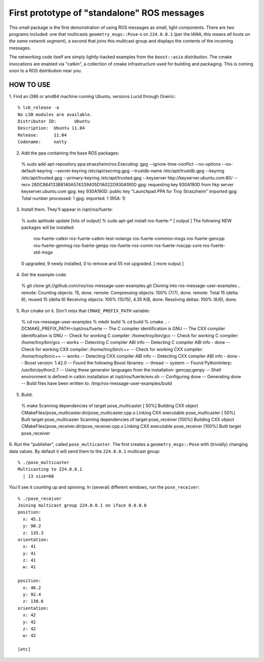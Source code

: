 First prototype of "standalone" ROS messages
============================================

This small package is the first demonstration of using ROS messages as
small, light components.  There are two programs included: one that
multicasts ``geometry_msgs::Pose``\ -s on ``224.0.0.1`` (per the IANA,
this means *all hosts on the same network segment*), a second that
joins this multicast group and displays the contents of the incoming
messages.

The networking code itself are simply lightly-hacked examples from the
``boost::asio`` distribution.  The cmake invocations are enabled via
"catkin", a collection of cmake infrastructure used for building and
packaging.  This is coming soon to a ROS distribution near you.

HOW TO USE
----------

1.  Find an i386 or amd64 machine running Ubuntu, versions Lucid
through Oneiric::

  % lsb_release -a
  No LSB modules are available.
  Distributor ID:	Ubuntu
  Description:	Ubuntu 11.04
  Release:	11.04
  Codename:	natty

2.  Add the ppa containing the base ROS packages::

  % sudo add-apt-repository ppa:straszheim/ros
  Executing: gpg --ignore-time-conflict --no-options --no-default-keyring --secret-keyring /etc/apt/secring.gpg --trustdb-name /etc/apt/trustdb.gpg --keyring /etc/apt/trusted.gpg --primary-keyring /etc/apt/trusted.gpg --keyserver hkp://keyserver.ubuntu.com:80/ --recv 28DC864133B8140A574339405D1A022D930A190D
  gpg: requesting key 930A190D from hkp server keyserver.ubuntu.com
  gpg: key 930A190D: public key "Launchpad PPA for Troy Straszheim" imported
  gpg: Total number processed: 1
  gpg:               imported: 1  (RSA: 1)
  
3.  Install them.  They'll appear in /opt/ros/fuerte::

  % sudo aptitude update
  [lots of output]
  % sudo apt-get install ros-fuerte-\*
  [ output ]
  The following NEW packages will be installed:
    ros-fuerte-catkin ros-fuerte-catkin-test-nolangs ros-fuerte-common-msgs ros-fuerte-gencpp
    ros-fuerte-genmsg ros-fuerte-genpy ros-fuerte-ros-comm ros-fuerte-roscpp-core ros-fuerte-std-msgs
  0 upgraded, 9 newly installed, 0 to remove and 55 not upgraded.
  [ more output ]

4.  Get the example code::

  % git clone git://github.com/ros/ros-message-user-examples.git
  Cloning into ros-message-user-examples...
  remote: Counting objects: 15, done.
  remote: Compressing objects: 100% (7/7), done.
  remote: Total 15 (delta 6), reused 15 (delta 6)
  Receiving objects: 100% (15/15), 4.35 KiB, done.
  Resolving deltas: 100% (6/6), done.
  
5.  Run cmake on it.  Don't miss that ``CMAKE_PREFIX_PATH`` variable::

  % cd ros-message-user-examples
  % mkdir build 
  % cd build
  % cmake .. -DCMAKE_PREFIX_PATH=/opt/ros/fuerte
  -- The C compiler identification is GNU
  -- The CXX compiler identification is GNU
  -- Check for working C compiler: /home/troy/bin/gcc
  -- Check for working C compiler: /home/troy/bin/gcc -- works
  -- Detecting C compiler ABI info
  -- Detecting C compiler ABI info - done
  -- Check for working CXX compiler: /home/troy/bin/c++
  -- Check for working CXX compiler: /home/troy/bin/c++ -- works
  -- Detecting CXX compiler ABI info
  -- Detecting CXX compiler ABI info - done
  -- Boost version: 1.42.0
  -- Found the following Boost libraries:
  --   thread
  --   system
  -- Found PythonInterp: /usr/bin/python2.7 
  -- Using these generator languages from the installation: gencpp;genpy
  -- Shell environment is defined in catkin installation at /opt/ros/fuerte/env.sh
  -- Configuring done
  -- Generating done
  -- Build files have been written to: /tmp/ros-message-user-examples/build
  
5.  Build::

  % make
  Scanning dependencies of target pose_multicaster
  [ 50%] Building CXX object CMakeFiles/pose_multicaster.dir/pose_multicaster.cpp.o
  Linking CXX executable pose_multicaster
  [ 50%] Built target pose_multicaster
  Scanning dependencies of target pose_receiver
  [100%] Building CXX object CMakeFiles/pose_receiver.dir/pose_receiver.cpp.o
  Linking CXX executable pose_receiver
  [100%] Built target pose_receiver
  
6.  Run the "publisher", called ``pose_multicaster``.  The first
creates a ``geometry_msgs::Pose`` with (trivially) changing data
values.  By default it will send them to the ``224.0.0.1`` multicast
group::

  % ./pose_multicaster 
  Multicasting to 224.0.0.1
    | 13 size=60

You'll see it counting up and spinning.  In (several) different
windows, run the ``pose_receiver``::

  % ./pose_receiver 
  Joining multicast group 224.0.0.1 on iface 0.0.0.0
  position: 
    x: 45.1
    y: 90.2
    z: 135.3
  orientation: 
    x: 41
    y: 41
    z: 41
    w: 41
  
  position: 
    x: 46.2
    y: 92.4
    z: 138.6
  orientation: 
    x: 42
    y: 42
    z: 42
    w: 42
  
  [etc]


